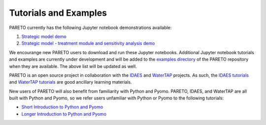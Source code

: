 ﻿Tutorials and Examples
============================


PARETO currently has the following Jupyter notebook demonstrations available:

1. `Strategic model demo <https://github.com/project-pareto/project-pareto/blob/main/pareto/examples/strategic_model_general_demo/strategic_model_general_demo.ipynb>`_
2. `Strategic model - treatment module and sensitivity analysis demo <https://github.com/project-pareto/project-pareto/blob/main/pareto/examples/strategic_model_treatment_module_demo/strategic_model_treatment_module_demo.ipynb>`_

We encourange new PARETO users to download and run these Jupyter notebooks. Additional Jupyter notebook tutorials and examples are currently under development and will be added to the `examples directory <https://github.com/project-pareto/project-pareto/tree/main/pareto/examples>`_ of the PARETO repository when they are available. The above list will be updated as well.

PARETO is an open source project in collaboration with the `IDAES <https://idaes-pse.readthedocs.io/en/latest/>`_ and `WaterTAP <https://watertap.readthedocs.io/en/latest/>`_ projects. As such, the `IDAES tutorials <https://idaes-pse.readthedocs.io/en/latest/tutorials/tutorials_examples.html>`_ and `WaterTAP tutorials <https://watertap.readthedocs.io/en/latest/tutorials/index.html>`_ are good ancillary learning materials.

New users of PARETO will also benefit from familiarity with Python and Pyomo. PARETO, IDAES, and WaterTAP are all built with Python and Pyomo, so we refer users unfamiliar with Python or Pyomo to the following tutorials:

* `Short Introduction to Python and Pyomo <https://idaes.github.io/examples-pse/latest/Tutorials/Basics/introduction_short_solution_doc.html>`_
* `Longer Introduction to Python and Pyomo <https://idaes.github.io/examples-pse/latest/Tutorials/Basics/introduction_solution_doc.html>`_
